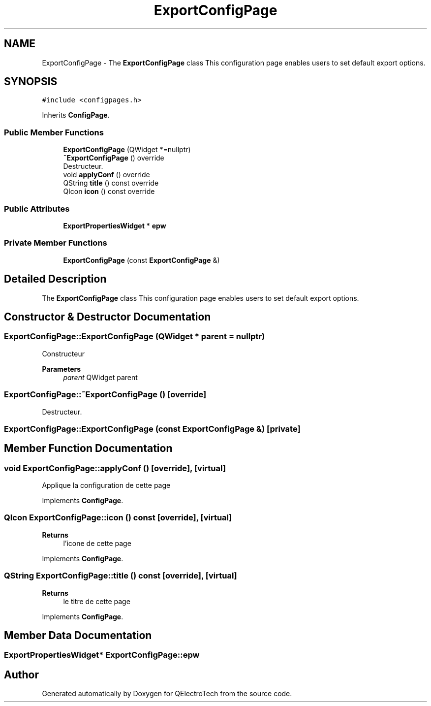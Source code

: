 .TH "ExportConfigPage" 3 "Thu Aug 27 2020" "Version 0.8-dev" "QElectroTech" \" -*- nroff -*-
.ad l
.nh
.SH NAME
ExportConfigPage \- The \fBExportConfigPage\fP class This configuration page enables users to set default export options\&.  

.SH SYNOPSIS
.br
.PP
.PP
\fC#include <configpages\&.h>\fP
.PP
Inherits \fBConfigPage\fP\&.
.SS "Public Member Functions"

.in +1c
.ti -1c
.RI "\fBExportConfigPage\fP (QWidget *=nullptr)"
.br
.ti -1c
.RI "\fB~ExportConfigPage\fP () override"
.br
.RI "Destructeur\&. "
.ti -1c
.RI "void \fBapplyConf\fP () override"
.br
.ti -1c
.RI "QString \fBtitle\fP () const override"
.br
.ti -1c
.RI "QIcon \fBicon\fP () const override"
.br
.in -1c
.SS "Public Attributes"

.in +1c
.ti -1c
.RI "\fBExportPropertiesWidget\fP * \fBepw\fP"
.br
.in -1c
.SS "Private Member Functions"

.in +1c
.ti -1c
.RI "\fBExportConfigPage\fP (const \fBExportConfigPage\fP &)"
.br
.in -1c
.SH "Detailed Description"
.PP 
The \fBExportConfigPage\fP class This configuration page enables users to set default export options\&. 
.SH "Constructor & Destructor Documentation"
.PP 
.SS "ExportConfigPage::ExportConfigPage (QWidget * parent = \fCnullptr\fP)"
Constructeur 
.PP
\fBParameters\fP
.RS 4
\fIparent\fP QWidget parent 
.RE
.PP

.SS "ExportConfigPage::~ExportConfigPage ()\fC [override]\fP"

.PP
Destructeur\&. 
.SS "ExportConfigPage::ExportConfigPage (const \fBExportConfigPage\fP &)\fC [private]\fP"

.SH "Member Function Documentation"
.PP 
.SS "void ExportConfigPage::applyConf ()\fC [override]\fP, \fC [virtual]\fP"
Applique la configuration de cette page 
.PP
Implements \fBConfigPage\fP\&.
.SS "QIcon ExportConfigPage::icon () const\fC [override]\fP, \fC [virtual]\fP"

.PP
\fBReturns\fP
.RS 4
l'icone de cette page 
.RE
.PP

.PP
Implements \fBConfigPage\fP\&.
.SS "QString ExportConfigPage::title () const\fC [override]\fP, \fC [virtual]\fP"

.PP
\fBReturns\fP
.RS 4
le titre de cette page 
.RE
.PP

.PP
Implements \fBConfigPage\fP\&.
.SH "Member Data Documentation"
.PP 
.SS "\fBExportPropertiesWidget\fP* ExportConfigPage::epw"


.SH "Author"
.PP 
Generated automatically by Doxygen for QElectroTech from the source code\&.
